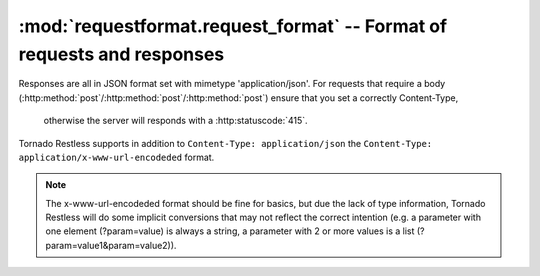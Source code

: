 .. module:: requestformat
.. _request_format: http://flask-restless.readthedocs.org/en/latest/requestformat.html#format-of-requests-and-responses

:mod:`requestformat.request_format` -- Format of requests and responses
-----------------------------------------------------------------------

Responses are all in JSON format set with mimetype 'application/json'.
For requests that require a body (:http:method:`post`/:http:method:`post`/:http:method:`post`) ensure that you set a correctly Content-Type,
 otherwise the server will responds with a :http:statuscode:`415`.
Tornado Restless supports in addition to ``Content-Type: application/json`` the ``Content-Type: application/x-www-url-encodeded`` format.

.. note::
 The x-www-url-encodeded format should be fine for basics, but due the lack of type information,
 Tornado Restless will do some implicit conversions that may not reflect the correct intention
 (e.g. a parameter with one element (?param=value) is always a string, a parameter with 2 or more values is a list (?param=value1&param=value2)).



